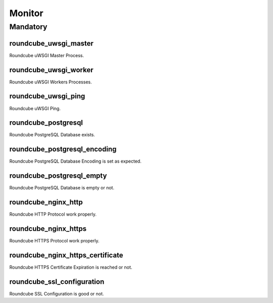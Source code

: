 Monitor
=======

Mandatory
---------

.. _monitor-roundcube_uwsgi_master:

roundcube_uwsgi_master
~~~~~~~~~~~~~~~~~~~~~~

Roundcube uWSGI Master Process.

.. _monitor-roundcube_uwsgi_worker:

roundcube_uwsgi_worker
~~~~~~~~~~~~~~~~~~~~~~

Roundcube uWSGI Workers Processes.

.. _monitor-roundcube_uwsgi_ping:

roundcube_uwsgi_ping
~~~~~~~~~~~~~~~~~~~~

Roundcube uWSGI Ping.

.. _monitor-roundcube_postgresql:

roundcube_postgresql
~~~~~~~~~~~~~~~~~~~~

Roundcube PostgreSQL Database exists.

.. _monitor-roundcube_postgresql_encoding:

roundcube_postgresql_encoding
~~~~~~~~~~~~~~~~~~~~~~~~~~~~~

Roundcube PostgreSQL Database Encoding is set as expected.

.. _monitor-roundcube_postgresql_empty:

roundcube_postgresql_empty
~~~~~~~~~~~~~~~~~~~~~~~~~~

Roundcube PostgreSQL Database is empty or not.

.. _monitor-roundcube_nginx_http:

roundcube_nginx_http
~~~~~~~~~~~~~~~~~~~~

Roundcube HTTP Protocol work properly.

.. _monitor-roundcube_nginx_https:

roundcube_nginx_https
~~~~~~~~~~~~~~~~~~~~~

Roundcube HTTPS Protocol work properly.

.. _monitor-roundcube_nginx_https_certificate:

roundcube_nginx_https_certificate
~~~~~~~~~~~~~~~~~~~~~~~~~~~~~~~~~

Roundcube HTTPS Certificate Expiration is reached or not.

.. _monitor-roundcube_ssl_configuration:

roundcube_ssl_configuration
~~~~~~~~~~~~~~~~~~~~~~~~~~~

Roundcube SSL Configuration is good or not.
